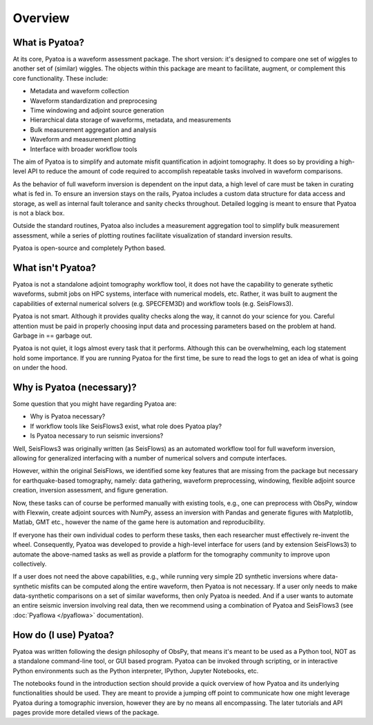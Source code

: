 Overview
==============

What is Pyatoa?
~~~~~~~~~~~~~~~
At its core, Pyatoa is a waveform assessment package. The short version: it's
designed to compare one set of wiggles to another set of (similar) wiggles. The
objects within this package are meant to facilitate, augment, or complement
this core functionality. These include:

- Metadata and waveform collection
- Waveform standardization and preprocesing
- Time windowing and adjoint source generation
- Hierarchical data storage of waveforms, metadata, and measurements
- Bulk measurement aggregation and analysis
- Waveform and measurement plotting
- Interface with broader workflow tools

The aim of Pyatoa is to simplify and automate misfit quantification in adjoint
tomography. It does so by providing a high-level API to reduce the amount of
code required to accomplish repeatable tasks involved in waveform comparisons.

As the behavior of full waveform inversion is dependent on the input data, a 
high level of care must be taken in curating what is fed in. To ensure an
inversion stays on the rails, Pyatoa includes a custom data
structure for data access and storage, as well as internal fault 
tolerance and sanity checks throughout. Detailed logging is meant to ensure that
Pyatoa is not a black box.

Outside the standard routines, Pyatoa also includes a measurement aggregation 
tool to simplify bulk measurement assessment, while a series of plotting
routines facilitate visualization of standard inversion results.

Pyatoa is open-source and completely Python based.



What isn't Pyatoa?
~~~~~~~~~~~~~~~~~~

Pyatoa is not a standalone adjoint tomography workflow tool, it does not have
the capability to generate sythetic waveforms, submit jobs on HPC systems,
interface with numerical models, etc. Rather, it was built to augment the
capabilities of external numerical solvers (e.g. SPECFEM3D) and workflow tools
(e.g. SeisFlows3).

Pyatoa is not smart. Although it provides quality checks along the way, it
cannot do your science for you. Careful attention must be paid in
properly choosing input data and processing parameters based on the problem at 
hand. Garbage in == garbage out.

Pyatoa is not quiet, it logs almost every task that it performs. Although this
can be overwhelming, each log statement hold some importance. If you are running
Pyatoa for the first time, be sure to read the logs to get an idea of what is
going on under the hood.


Why is Pyatoa (necessary)?
~~~~~~~~~~~~~~~~~~~~~~~~~~~

Some question that you might have regarding Pyatoa are: 

- Why is Pyatoa necessary? 
- If workflow tools like SeisFlows3 exist, what role does Pyatoa play?
- Is Pyatoa necessary to run seismic inversions? 

Well, SeisFlows3 was originally written (as SeisFlows) as an automated workflow 
tool for full waveform inversion, allowing for generalized interfacing with a 
number of numerical solvers and compute interfaces. 

However, within the original SeisFlows, we identified some key features that are
missing from the package but necessary for earthquake-based tomography, namely: 
data gathering, waveform preprocessing, windowing, 
flexible adjoint source creation, inversion assessment, and figure generation.

Now, these tasks can of course be performed manually with existing tools, e.g.,
one can preprocess with ObsPy, window with Flexwin, create adjoint sources 
with NumPy, assess an inversion with Pandas and generate figures with 
Matplotlib, Matlab, GMT etc., however the name of the game here is automation
and reproducibility. 

If everyone has their own individual codes to perform these tasks, then each 
researcher must effectively re-invent the wheel. Consequently, Pyatoa was 
developed to provide a high-level interface for users (and by extension 
SeisFlows3) to automate the above-named tasks as well as provide a platform for 
the tomography community to improve upon collectively.

If a user does not need the above capabilities, e.g., while running very simple
2D synthetic inversions where data-synthetic misfits can be computed along the
entire waveform, then Pyatoa is not necessary. If a user only needs to make 
data-synthetic comparisons on a set of similar waveforms, then only Pyatoa is 
needed. And if a user wants to automate an entire seismic inversion involving
real data, then we recommend using a combination of Pyatoa and SeisFlows3 (see
:doc:`Pyaflowa </pyaflowa>` documentation).


How do (I use) Pyatoa?
~~~~~~~~~~~~~~~~~~~~~~~

Pyatoa was written following the design philosophy of ObsPy, that means it's 
meant to be used as a Python tool, NOT as a standalone command-line tool, or 
GUI based program.
Pyatoa can be invoked through scripting, or in interactive Python
environments such as the Python interpreter, IPython, Jupyter Notebooks, etc.

The notebooks found in the introduction section should provide a quick overview
of how Pyatoa and its underlying functionalities should be used. They are meant
to provide a jumping off point to communicate how one might leverage Pyatoa 
during a tomographic inversion, however they are by no means all encompassing.
The later tutorials and API pages provide more detailed views of the package.

    
